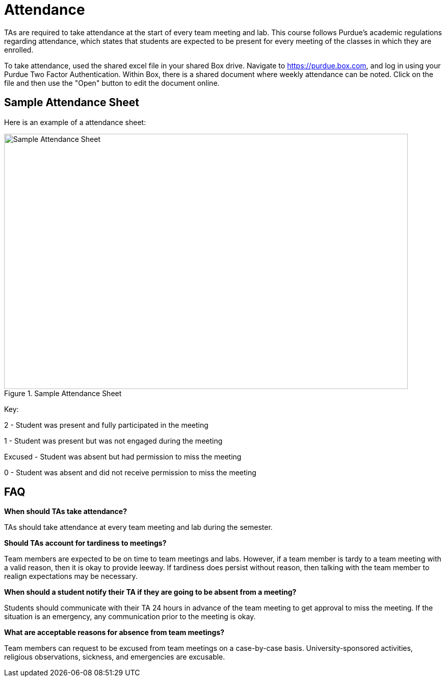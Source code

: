 = Attendance

TAs are required to take attendance at the start of every team meeting and lab. This course follows Purdue’s academic regulations regarding attendance, which states that students are 
expected to be present for every meeting of the classes in which they are enrolled.

To take attendance, used the shared excel file in your shared Box drive. Navigate to https://purdue.box.com, and log in using your Purdue Two Factor Authentication. Within Box, there is a shared document where weekly attendance can be noted. Click on the file and then use the "Open" button to edit the document online. 

== Sample Attendance Sheet
Here is an example of a attendance sheet:

image::attendance.png[Sample Attendance Sheet, width=792, height=500, loading=lazy, title="Sample Attendance Sheet"]

Key:

2 - Student was present and fully participated in the meeting

1 - Student was present but was not engaged during the meeting

Excused - Student was absent but had permission to miss the meeting

0 - Student was absent and did not receive permission to miss the meeting

== FAQ
*When should TAs take attendance?*

TAs should take attendance at every team meeting and lab during the semester. 

*Should TAs account for tardiness to meetings?*

Team members are expected to be on time to team meetings and labs. However, if a team member is tardy to a team meeting with a valid reason, then it is okay to provide leeway. If tardiness does persist without reason, then talking with the team member to realign expectations may be necessary.

*When should a student notify their TA if they are going to be absent from a meeting?*

Students should communicate with their TA 24 hours in advance of the team meeting to get approval to miss the meeting. If the situation is an emergency, any communication prior to the meeting is okay. 

*What are acceptable reasons for absence from team meetings?*

Team members can request to be excused from team meetings on a case-by-case basis. University-sponsored activities, religious observations, sickness, and emergencies are excusable.  